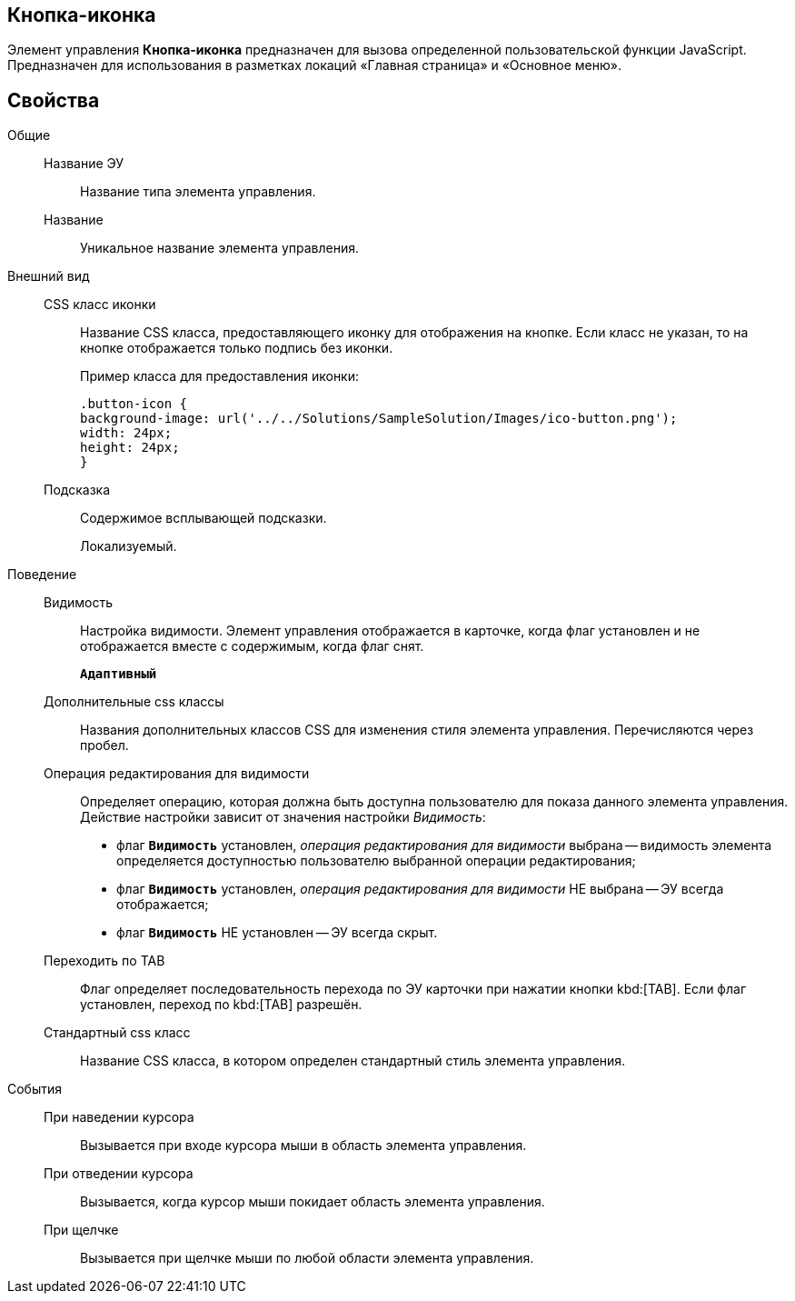 
== Кнопка-иконка

Элемент управления [.ph .uicontrol]*Кнопка-иконка* предназначен для вызова определенной пользовательской функции JavaScript. Предназначен для использования в разметках локаций «Главная страница» и «Основное меню».

== Свойства

Общие::
Название ЭУ:::
Название типа элемента управления.
Название:::
Уникальное название элемента управления.
Внешний вид::
CSS класс иконки:::
Название CSS класса, предоставляющего иконку для отображения на кнопке. Если класс не указан, то на кнопке отображается только подпись без иконки.
+
Пример класса для предоставления иконки:
+
[source,,l,language-csharp]
----
.button-icon {
background-image: url('../../Solutions/SampleSolution/Images/ico-button.png');
width: 24px;
height: 24px;
}
----
Подсказка:::
Содержимое всплывающей подсказки.
+
[#Control_layoutIconButton__d7e65 .dfn .term]#Локализуемый#.
Поведение::
Видимость:::
Настройка видимости. Элемент управления отображается в карточке, когда флаг установлен и не отображается вместе с содержимым, когда флаг снят.
+
`*Адаптивный*`
Дополнительные css классы:::
Названия дополнительных классов CSS для изменения стиля элемента управления. Перечисляются через пробел.
Операция редактирования для видимости:::
Определяет операцию, которая должна быть доступна пользователю для показа данного элемента управления. Действие настройки зависит от значения настройки [.dfn .term]_Видимость_:
+
* флаг `*Видимость*` установлен, [.dfn .term]_операция редактирования для видимости_ выбрана -- видимость элемента определяется доступностью пользователю выбранной операции редактирования;
* флаг `*Видимость*` установлен, [.dfn .term]_операция редактирования для видимости_ НЕ выбрана -- ЭУ всегда отображается;
* флаг `*Видимость*` НЕ установлен -- ЭУ всегда скрыт.
Переходить по TAB:::
Флаг определяет последовательность перехода по ЭУ карточки при нажатии кнопки kbd:[TAB]. Если флаг установлен, переход по kbd:[TAB] разрешён.
Стандартный css класс:::
Название CSS класса, в котором определен стандартный стиль элемента управления.
События::
При наведении курсора:::
Вызывается при входе курсора мыши в область элемента управления.
При отведении курсора:::
Вызывается, когда курсор мыши покидает область элемента управления.
При щелчке:::
Вызывается при щелчке мыши по любой области элемента управления.
